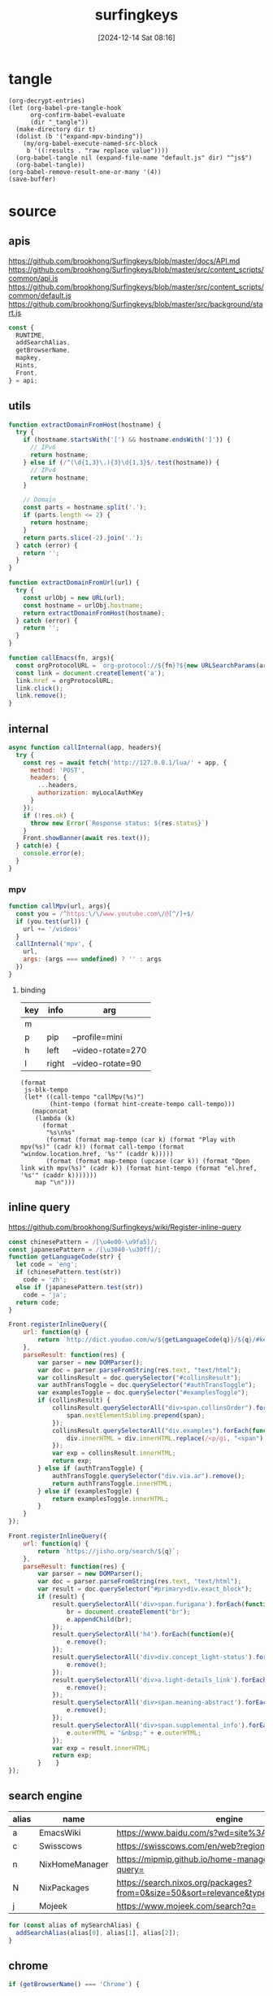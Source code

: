 #+title:      surfingkeys
#+date:       [2024-12-14 Sat 08:16]
#+filetags:   :browser:
#+identifier: 20241214T081602
#+property: header-args:js :eval no
#+property: header-args:elisp :var js-blk-tempo="#+begin_src js\n%s\n#+end_src" map-tempo="mapkey(',m%s','%s',()=>{%s});" hint-create-tempo="Hints.create('*[href]',el=>{%s})"

* tangle
#+begin_src elisp
(org-decrypt-entries)
(let (org-babel-pre-tangle-hook
      org-confirm-babel-evaluate
      (dir "_tangle"))
  (make-directory dir t)  
  (dolist (b '("expand-mpv-binding"))
    (my/org-babel-execute-named-src-block
     b '((:results . "raw replace value"))))
  (org-babel-tangle nil (expand-file-name "default.js" dir) "^js$")
  (org-babel-tangle))
(org-babel-remove-result-one-or-many '(4))
(save-buffer)
#+end_src

* source
** apis
https://github.com/brookhong/Surfingkeys/blob/master/docs/API.md
https://github.com/brookhong/Surfingkeys/blob/master/src/content_scripts/common/api.js
https://github.com/brookhong/Surfingkeys/blob/master/src/content_scripts/common/default.js
https://github.com/brookhong/Surfingkeys/blob/master/src/background/start.js
#+begin_src js
const {
  RUNTIME,
  addSearchAlias,
  getBrowserName,
  mapkey,
  Hints,
  Front,
} = api;
#+end_src
** utils
#+begin_src js
function extractDomainFromHost(hostname) {
  try {
    if (hostname.startsWith('[') && hostname.endsWith(']')) {
      // IPv6
      return hostname;
    } else if (/^(\d{1,3}\.){3}\d{1,3}$/.test(hostname)) {
      // IPv4
      return hostname;
    }
    
    // Domain
    const parts = hostname.split('.');
    if (parts.length <= 2) {
      return hostname;
    }
    return parts.slice(-2).join('.');
  } catch (error) {
    return '';
  }
}
#+end_src

#+begin_src js
function extractDomainFromUrl(url) {
  try {
    const urlObj = new URL(url);
    const hostname = urlObj.hostname;
    return extractDomainFromHost(hostname);
  } catch (error) {
    return '';
  }
}
#+end_src

#+begin_src js
function callEmacs(fn, args){
  const orgProtocolURL = `org-protocol://${fn}?${new URLSearchParams(args)}`;
  const link = document.createElement('a');
  link.href = orgProtocolURL;
  link.click();
  link.remove();
}
#+end_src

** internal
#+begin_src js :var myLocalAuthKey=(auth-source-pick-first-password :host "mpv.nginx.localhost")
async function callInternal(app, headers){
  try {
    const res = await fetch('http://127.0.0.1/lua/' + app, {
      method: 'POST',
      headers: {
        ...headers,
        authorization: myLocalAuthKey
      }
    });
    if (!res.ok) {
      throw new Error(`Response status: ${res.status}`)
    }
    Front.showBanner(await res.text());
  } catch(e) {
    console.error(e);
  }
}
#+end_src

*** mpv

#+begin_src js
function callMpv(url, args){
  const you = /^https:\/\/www.youtube.com\/@[^/]+$/
  if (you.test(url)) {
    url += '/videos'
  }
  callInternal('mpv', {
    url,
    args: (args === undefined) ? '' : args
  })
}
#+end_src

**** binding
#+name: mpv-key-binding
| key | info  | arg                |
|-----+-------+--------------------|
| m   |       |                    |
| p   | pip   | --profile=mini     |
| h   | left  | --video-rotate=270 |
| l   | right | --video-rotate=90  |

#+name: expand-mpv-binding
#+begin_src elisp :results raw replace value :var map=mpv-key-binding[]
(format
 js-blk-tempo
 (let* ((call-tempo "callMpv(%s)")
        (hint-tempo (format hint-create-tempo call-tempo)))
   (mapconcat
    (lambda (k)
      (format
       "%s\n%s"
       (format (format map-tempo (car k) (format "Play with mpv(%s)" (cadr k)) (format call-tempo (format "window.location.href, '%s'" (caddr k)))))
       (format (format map-tempo (upcase (car k)) (format "Open link with mpv(%s)" (cadr k)) (format hint-tempo (format "el.href, '%s'" (caddr k)))))))
    map "\n")))
#+end_src

** inline query
https://github.com/brookhong/Surfingkeys/wiki/Register-inline-query

#+begin_src js
const chinesePattern = /[\u4e00-\u9fa5]/;
const japanesePattern = /[\u3040-\u30ff]/;
function getLanguageCode(str) {
  let code = 'eng';
  if (chinesePattern.test(str))
    code = 'zh';
  else if (japanesePattern.test(str))
    code = 'ja';
  return code;
}
#+end_src

#+begin_src js
Front.registerInlineQuery({
    url: function(q) {
        return `http://dict.youdao.com/w/${getLanguageCode(q)}/${q}/#keyfrom=dict2.index`;
    },
    parseResult: function(res) {
        var parser = new DOMParser();
        var doc = parser.parseFromString(res.text, "text/html");
        var collinsResult = doc.querySelector("#collinsResult");
        var authTransToggle = doc.querySelector("#authTransToggle");
        var examplesToggle = doc.querySelector("#examplesToggle");
        if (collinsResult) {
            collinsResult.querySelectorAll("div>span.collinsOrder").forEach(function(span) {
                span.nextElementSibling.prepend(span);
            });
            collinsResult.querySelectorAll("div.examples").forEach(function(div) {
                div.innerHTML = div.innerHTML.replace(/<p/gi, "<span").replace(/<\/p>/gi, "</span>");
            });
            var exp = collinsResult.innerHTML;
            return exp;
        } else if (authTransToggle) {
            authTransToggle.querySelector("div.via.ar").remove();
            return authTransToggle.innerHTML;
        } else if (examplesToggle) {
            return examplesToggle.innerHTML;
        }
    }
});
#+end_src

#+begin_src javascript
Front.registerInlineQuery({
    url: function(q) {
        return `https://jisho.org/search/${q}`;
    },
    parseResult: function(res) {
        var parser = new DOMParser();
        var doc = parser.parseFromString(res.text, "text/html");
        var result = doc.querySelector("#primary>div.exact_block");
        if (result) {
            result.querySelectorAll('div>span.furigana').forEach(function(e){
                br = document.createElement("br");
                e.appendChild(br);
            });
            result.querySelectorAll('h4').forEach(function(e){
                e.remove();
            });
            result.querySelectorAll('div>div.concept_light-status').forEach(function(e){
                e.remove();
            });
            result.querySelectorAll('div>a.light-details_link').forEach(function(e){
                e.remove();
            });
            result.querySelectorAll('div>span.meaning-abstract').forEach(function(e){
                e.remove();
            });
            result.querySelectorAll('div>span.supplemental_info').forEach(function(e){
                e.outerHTML = "&nbsp;" + e.outerHTML;
            });
            var exp = result.innerHTML;
            return exp;
        }    }
});
#+end_src

** search engine
#+name: search-engine-table
| alias | name           | engine                                                                               |
|-------+----------------+--------------------------------------------------------------------------------------|
| a     | EmacsWiki      | https://www.baidu.com/s?wd=site%3Aemacswiki.org%20                                   |
| c     | Swisscows      | https://swisscows.com/en/web?region=iv&query=                                        |
| n     | NixHomeManager | https://mipmip.github.io/home-manager-option-search/?query=                          |
| N     | NixPackages    | https://search.nixos.org/packages?from=0&size=50&sort=relevance&type=packages&query= |
| j     | Mojeek         | https://www.mojeek.com/search?q=                                                     |

#+begin_src js :var mySearchAlias=search-engine-table[]
for (const alias of mySearchAlias) {
  addSearchAlias(alias[0], alias[1], alias[2]);
}
#+end_src

** chrome

#+begin_src js
if (getBrowserName() === 'Chrome') {
#+end_src

*** proxy
https://github.com/brookhong/Surfingkeys/blob/master/src/background/chrome.js

#+begin_src js
function toggleHostProxy(host){
  return new Promise((resolve, reject) => {
    if (host && host.length) {
      RUNTIME('updateProxy', {
        host: host,
        operation: 'toggle'
      }, res => {
        resolve(res);
      });
    } else {
      reject();
    };
  });
}
#+end_src

#+begin_src js
mapkey(';pf', 'toggle proxy for link', () => {
  Hints.create('*[href]', el => {
    toggleHostProxy(extractDomainFromUrl(el.href));
  });
});
#+end_src

#+begin_src js
mapkey(';pl', 'toggle proxy current site', () => {
  toggleHostProxy(extractDomainFromHost(window.location.hostname));
});
#+end_src

**** pac
#+name: json-file-to-js-obj
#+begin_src elisp
(if (file-exists-p file)
    (with-temp-buffer
      (insert-file-contents-literally file)
      (when (string-suffix-p ".gpg" file)
        (let ((epa-replace-original-text t))
          (epa-decrypt-region (point-min) (point-max))))
      (string-clean-whitespace (buffer-string)))
  "{}")
#+end_src

#+begin_src javascript :tangle "_tangle/pac.js"
var pacGlobal = <<json-file-to-js-obj(file="pac.json.gpg")>>

function matchHost(host, rule_list) {
  for (var i = 0; i < rule_list.length; i++) {
    if (shExpMatch(host, rule_list[i])) {
      return true;
    }
  }
  return false;
}

function FindProxyForHost(host) {
  var lastPos;
  
  if (pacGlobal.proxyMode === 'always') {
    return pacGlobal.proxy[0];
  } 
  
  else if (pacGlobal.proxyMode === 'bypass') {
    do {
      if (matchHost(host, pacGlobal.autoproxy_hosts[0])) {
        return 'DIRECT';
      }
      lastPos = host.indexOf('.') + 1;
      host = host.slice(lastPos);
    } while (lastPos >= 1);
    return pacGlobal.proxy[0];
  } 
  
  else {  // byhost mode
    for (var i = 0; i < pacGlobal.proxy.length; i++) {
      var ahost = host;
      do {
        if (matchHost(ahost, pacGlobal.autoproxy_hosts[i])) {
          return pacGlobal.proxy[i];
        }
        lastPos = ahost.indexOf('.') + 1;
        ahost = ahost.slice(lastPos);
      } while (lastPos >= 1);
    }
    return 'DIRECT';
  }
}

function FindProxyForURL(url, host) {
  try {
    return FindProxyForHost(host);
  } catch (e) {
    return 'DIRECT';  // 出错时直连
  }
}
#+end_src

*** end
#+begin_src js
}
#+end_src

* local variables
# Local Variables:
# buffer-auto-save-file-name: nil
# End:
